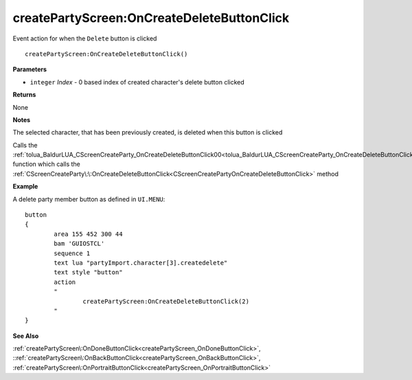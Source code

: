 .. _createPartyScreen_OnCreateDeleteButtonClick:

============================================
createPartyScreen\:OnCreateDeleteButtonClick 
============================================

Event action for when the ``Delete`` button is clicked
    
::

   createPartyScreen:OnCreateDeleteButtonClick()


**Parameters**

* ``integer`` *Index* - 0 based index of created character's delete button clicked

**Returns**

None

**Notes**

The selected character, that has been previously created, is deleted when this button is clicked

Calls the :ref:`tolua_BaldurLUA_CScreenCreateParty_OnCreateDeleteButtonClick00<tolua_BaldurLUA_CScreenCreateParty_OnCreateDeleteButtonClick00>` function which calls the :ref:`CScreenCreateParty\:\:OnCreateDeleteButtonClick<CScreenCreatePartyOnCreateDeleteButtonClick>` method

**Example**

A delete party member button as defined in ``UI.MENU``:

::

	button
	{
		area 155 452 300 44
		bam 'GUIOSTCL'
		sequence 1
		text lua "partyImport.character[3].createdelete"
		text style "button"
		action
		"
			createPartyScreen:OnCreateDeleteButtonClick(2)
		"
	}

**See Also**

:ref:`createPartyScreen\:OnDoneButtonClick<createPartyScreen_OnDoneButtonClick>`, ::ref:`createPartyScreen\:OnBackButtonClick<createPartyScreen_OnBackButtonClick>`, :ref:`createPartyScreen\:OnPortraitButtonClick<createPartyScreen_OnPortraitButtonClick>`

